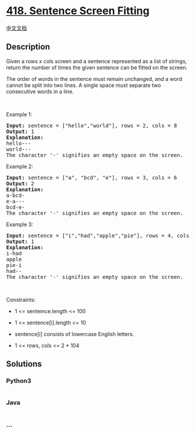 * [[https://leetcode.com/problems/sentence-screen-fitting][418. Sentence
Screen Fitting]]
  :PROPERTIES:
  :CUSTOM_ID: sentence-screen-fitting
  :END:
[[./solution/0400-0499/0418.Sentence Screen Fitting/README.org][中文文档]]

** Description
   :PROPERTIES:
   :CUSTOM_ID: description
   :END:

#+begin_html
  <p>
#+end_html

Given a rows x cols screen and a sentence represented as a list of
strings, return the number of times the given sentence can be fitted on
the screen.

#+begin_html
  </p>
#+end_html

#+begin_html
  <p>
#+end_html

The order of words in the sentence must remain unchanged, and a word
cannot be split into two lines. A single space must separate two
consecutive words in a line.

#+begin_html
  </p>
#+end_html

#+begin_html
  <p>
#+end_html

 

#+begin_html
  </p>
#+end_html

#+begin_html
  <p>
#+end_html

Example 1:

#+begin_html
  </p>
#+end_html

#+begin_html
  <pre>
  <strong>Input:</strong> sentence = [&quot;hello&quot;,&quot;world&quot;], rows = 2, cols = 8
  <strong>Output:</strong> 1
  <strong>Explanation:</strong>
  hello---
  world---
  The character &#39;-&#39; signifies an empty space on the screen.
  </pre>
#+end_html

#+begin_html
  <p>
#+end_html

Example 2:

#+begin_html
  </p>
#+end_html

#+begin_html
  <pre>
  <strong>Input:</strong> sentence = [&quot;a&quot;, &quot;bcd&quot;, &quot;e&quot;], rows = 3, cols = 6
  <strong>Output:</strong> 2
  <strong>Explanation:</strong>
  a-bcd- 
  e-a---
  bcd-e-
  The character &#39;-&#39; signifies an empty space on the screen.
  </pre>
#+end_html

#+begin_html
  <p>
#+end_html

Example 3:

#+begin_html
  </p>
#+end_html

#+begin_html
  <pre>
  <strong>Input:</strong> sentence = [&quot;i&quot;,&quot;had&quot;,&quot;apple&quot;,&quot;pie&quot;], rows = 4, cols = 5
  <strong>Output:</strong> 1
  <strong>Explanation:</strong>
  i-had
  apple
  pie-i
  had--
  The character &#39;-&#39; signifies an empty space on the screen.
  </pre>
#+end_html

#+begin_html
  <p>
#+end_html

 

#+begin_html
  </p>
#+end_html

#+begin_html
  <p>
#+end_html

Constraints:

#+begin_html
  </p>
#+end_html

#+begin_html
  <ul>
#+end_html

#+begin_html
  <li>
#+end_html

1 <= sentemce.length <= 100

#+begin_html
  </li>
#+end_html

#+begin_html
  <li>
#+end_html

1 <= sentence[i].length <= 10

#+begin_html
  </li>
#+end_html

#+begin_html
  <li>
#+end_html

sentence[i] consists of lowercase English letters.

#+begin_html
  </li>
#+end_html

#+begin_html
  <li>
#+end_html

1 <= rows, cols <= 2 * 104

#+begin_html
  </li>
#+end_html

#+begin_html
  </ul>
#+end_html

** Solutions
   :PROPERTIES:
   :CUSTOM_ID: solutions
   :END:

#+begin_html
  <!-- tabs:start -->
#+end_html

*** *Python3*
    :PROPERTIES:
    :CUSTOM_ID: python3
    :END:
#+begin_src python
#+end_src

*** *Java*
    :PROPERTIES:
    :CUSTOM_ID: java
    :END:
#+begin_src java
#+end_src

*** *...*
    :PROPERTIES:
    :CUSTOM_ID: section
    :END:
#+begin_example
#+end_example

#+begin_html
  <!-- tabs:end -->
#+end_html
